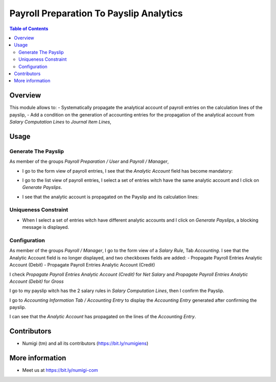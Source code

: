 Payroll Preparation To Payslip Analytics
========================================

.. contents:: Table of Contents

Overview
--------
This module allows to:
- Systematically propagate the analytical account of payroll entries on the calculation lines of the payslip,
- Add a condition on the generation of accounting entries for the propagation of the analytical account from `Salary Computation Lines` to `Journal Item Lines`,

Usage
-----

Generate The Payslip
~~~~~~~~~~~~~~~~~~~~
As member of the groups `Payroll Preparation / User` and `Payroll / Manager`,

- I go to the form view of payroll entries, I see that the `Analytic Account` field has become mandatory:

- I go to the list view of payroll entries, I select a set of entries witch have the same analytic account and I click on `Generate Payslips`.
    .. image:: static/description/payroll_entries_generate_payslip.png

- I see that the analytic account is propagated on the Payslip and its calculation lines:
    .. image:: static/description/analytic_account_propagation_to_payslip.png


Uniqueness Constraint
~~~~~~~~~~~~~~~~~~~~~
- When I select a set of entries witch have different analytic accounts
  and I click on `Generate Payslips`, a blocking message is displayed.

.. image:: static/description/uniqueness_constraint_to_generate_payslip.png


Configuration
~~~~~~~~~~~~~
As member of the groups `Payroll / Manager`,
I go to the form view of a `Salary Rule`, Tab `Accounting`.
I see that the Analytic Account field is no longer displayed, and two checkboxes fields are added:
- Propagate Payroll Entries Analytic Account (Debit)
- Propagate Payroll Entries Analytic Account (Credit)

.. image:: static/description/salary_rule_accounting_configuration.png

I check `Propagate Payroll Entries Analytic Account (Credit)` for `Net Salary`
and `Propagate Payroll Entries Analytic Account (Debit)` for `Gross`

.. image:: static/description/salary_rule_1_config.png

.. image:: static/description/salary_rule_2_config.png

I go to my payslip witch has the 2 salary rules in `Salary Computation Lines`,
then I confirm the Payslip.

.. image:: static/description/confirmed_payslip.png

I go to `Accounting Information Tab / Accounting Entry`
to display the `Accounting Entry` generated after confirming the payslip.

.. image:: static/description/accounting_entry_generated.png

I can see that the `Analytic Account` has propagated on the lines of the `Accounting Entry`.

.. image:: static/description/accounting_entry_lines_analytic_account.png


Contributors
------------
* Numigi (tm) and all its contributors (https://bit.ly/numigiens)


More information
----------------
* Meet us at https://bit.ly/numigi-com
